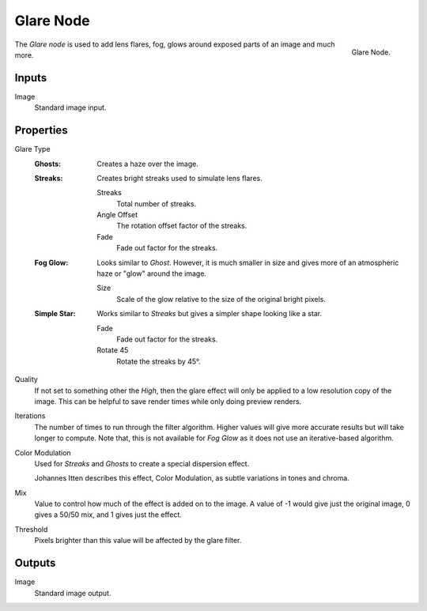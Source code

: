 .. _bpy.types.CompositorNodeGlare:

**********
Glare Node
**********

.. figure:: /images/compositing_node-types_CompositorNodeGlare.png
   :align: right

   Glare Node.

The *Glare node* is used to add lens flares, fog,
glows around exposed parts of an image and much more.


Inputs
======

Image
   Standard image input.


Properties
==========

Glare Type
   :Ghosts:
      Creates a haze over the image.
   :Streaks:
      Creates bright streaks used to simulate lens flares.

      Streaks
         Total number of streaks.
      Angle Offset
         The rotation offset factor of the streaks.
      Fade
         Fade out factor for the streaks.
   :Fog Glow:
      Looks similar to *Ghost*. However, it is much smaller in size
      and gives more of an atmospheric haze or "glow" around the image.

      Size
         Scale of the glow relative to the size of the original bright pixels.
   :Simple Star:
      Works similar to *Streaks* but gives a simpler shape looking like a star.

      Fade
         Fade out factor for the streaks.
      Rotate 45
         Rotate the streaks by 45°.

Quality
   If not set to something other the *High*,
   then the glare effect will only be applied to a low resolution copy of the image.
   This can be helpful to save render times while only doing preview renders.

Iterations
   The number of times to run through the filter algorithm.
   Higher values will give more accurate results but will take longer to compute.
   Note that, this is not available for *Fog Glow* as it does not use an iterative-based algorithm.

Color Modulation
   Used for *Streaks* and *Ghosts* to create a special dispersion effect.

   Johannes Itten describes this effect, Color Modulation, as subtle variations in tones and chroma.

Mix
   Value to control how much of the effect is added on to the image.
   A value of -1 would give just the original image, 0 gives a 50/50 mix, and 1 gives just the effect.

Threshold
   Pixels brighter than this value will be affected by the glare filter.


Outputs
=======

Image
   Standard image output.
